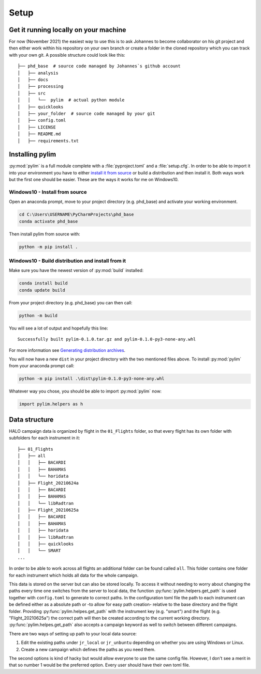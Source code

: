 Setup
=====

Get it running locally on your machine
--------------------------------------

For now (November 2021) the easiest way to use this is to ask Johannes to become collaborator on his git project and then either work within his repository on your own branch or create a folder in the cloned repository which you can track with your own git.
A possible structure could look like this::

   ├── phd_base  # source code managed by Johannes`s github account
   │   ├── analysis
   │   ├── docs
   │   ├── processing
   │   ├── src
   │   │   └──  pylim  # actual python module
   │   ├── quicklooks
   │   ├── your_folder  # source code managed by your git
   │   ├── config.toml
   │   ├── LICENSE
   │   ├── README.md
   │   ├── requirements.txt

Installing pylim
----------------
:py:mod:`pylim` is a full module complete with a :file:`pyproject.toml` and a :file:`setup.cfg`.
In order to be able to import it into your environment you have to either `install it from source <https://packaging.python.org/guides/installing-using-pip-and-virtual-environments/#installing-from-source>`_ or build a distribution and then install it.
Both ways work but the first one should be easier.
These are the ways it works for me on Windows10.

Windows10 - Install from source
^^^^^^^^^^^^^^^^^^^^^^^^^^^^^^^

Open an anaconda prompt, move to your project directory (e.g. phd_base) and activate your working environment.

.. code-block:: console

   cd C:\Users\USERNAME\PyCharmProjects\phd_base
   conda activate phd_base

Then install pylim from source with:

.. code-block:: console

   python -m pip install .

Windows10 - Build distribution and install from it
^^^^^^^^^^^^^^^^^^^^^^^^^^^^^^^^^^^^^^^^^^^^^^^^^^^

Make sure you have the newest version of :py:mod:`build` installed:

.. code-block:: console

   conda install build
   conda update build

From your project directory (e.g. phd_base) you can then call:

.. code-block:: console

   python -m build

You will see a lot of output and hopefully this line::

   Successfully built pylim-0.1.0.tar.gz and pylim-0.1.0-py3-none-any.whl

For more information see `Generating distribution archives <https://packaging.python.org/tutorials/packaging-projects/#generating-distribution-archives>`_.

You will now have a new ``dist`` in your project directory with the two mentioned files above.
To install :py:mod:`pylim` from your anaconda prompt call:

.. code-block:: console

   python -m pip install .\dist\pylim-0.1.0-py3-none-any.whl

Whatever way you chose, you should be able to import :py:mod:`pylim` now:

.. code-block:: python

   import pylim.helpers as h

Data structure
--------------

HALO campaign data is organized by flight in the ``01_Flights`` folder, so that every flight has its own folder with subfolders for each instrument in it::

   ├── 01_Flights
   │   ├── all
   │   │   ├── BACARDI
   │   │   ├── BAHAMAS
   │   │   └── horidata
   │   ├── Flight_20210624a
   │   │   ├── BACARDI
   │   │   ├── BAHAMAS
   │   │   └── libRadtran
   │   ├── Flight_20210625a
   │   │   ├── BACARDI
   │   │   ├── BAHAMAS
   │   │   ├── horidata
   │   │   ├── libRadtran
   │   │   ├── quicklooks
   │   │   └── SMART
   ...

In order to be able to work across all flights an additional folder can be found called ``all``.
This folder contains one folder for each instrument which holds all data for the whole campaign.

This data is stored on the server but can also be stored locally.
To access it without needing to worry about changing the paths every time one switches from the server to local data, the function :py:func:`pylim.helpers.get_path` is used together with ``config.toml`` to generate to correct paths.
In the configuration toml file the path to each instrument can be defined either as a absolute path or -to allow for easy path creation- relative to the base directory and the flight folder.
Providing :py:func:`pylim.helpes.get_path` with the instrument key (e.g. "smart") and the flight (e.g. "Flight_20210625a") the correct path will then be created according to the current working directory.
:py:func:`pylim.helpes.get_path` also accepts a campaign keyword as well to switch between different campaigns.

There are two ways of setting up path to your local data source:

1. Edit the existing paths under ``jr_local`` or ``jr_unbuntu`` depending on whether you are using Windows or Linux.
2. Create a new campaign which defines the paths as you need them.

The second options is kind of hacky but would allow everyone to use the same config file.
However, I don't see a merit in that so number 1 would be the preferred option.
Every user should have their own toml file.
